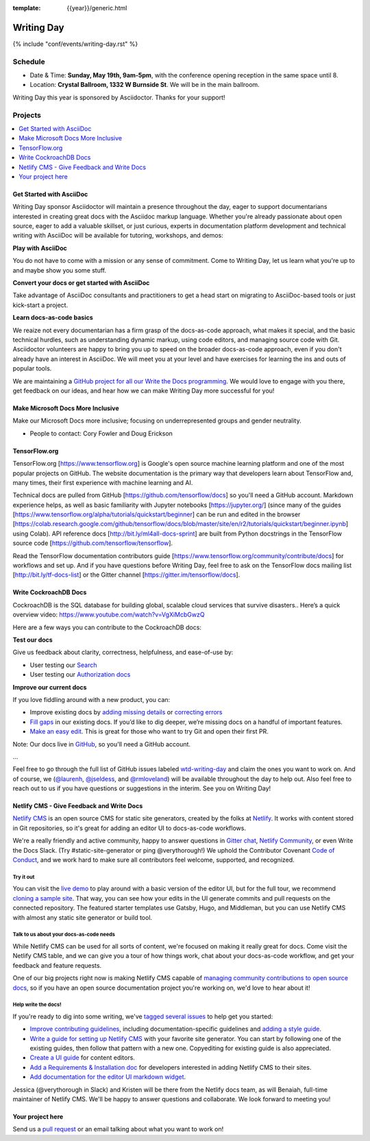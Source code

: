 :template: {{year}}/generic.html


Writing Day
===========

{% include "conf/events/writing-day.rst" %}

Schedule
--------

- Date & Time: **Sunday, May 19th, 9am-5pm**,
  with the conference opening reception in the same space until 8.
- Location: **Crystal Ballroom, 1332 W Burnside St**. We will be in the main ballroom.

Writing Day this year is sponsored by Asciidoctor. Thanks for your support!

Projects
--------

.. contents::
   :local:
   :depth: 1
   :backlinks: none


Get Started with AsciiDoc
~~~~~~~~~~~~~~~~~~~~~~~~~

Writing Day sponsor Asciidoctor will maintain a presence throughout the day, eager to support documentarians interested in creating great docs with the Asciidoc markup language. Whether you're already passionate about open source, eager to add a valuable skillset, or just curious, experts in documentation platform development and technical writing with AsciiDoc will be available for tutoring, workshops, and demos:

**Play with AsciiDoc**

You do not have to come with a mission or any sense of commitment. Come to Writing Day, let us learn what you're up to and maybe show you some stuff.

**Convert your docs or get started with AsciiDoc**

Take advantage of AsciiDoc consultants and practitioners to get a head start on migrating to AsciiDoc-based tools or just kick-start a project.

**Learn docs-as-code basics**

We reaize not every documentarian has a firm grasp of the docs-as-code approach, what makes it special, and the basic technical hurdles, such as understanding dynamic markup, using code editors, and managing source code with Git. Asciidoctor volunteers are happy to bring you up to speed on the broader docs-as-code approach, even if you don't already have an interest in AsciiDoc. We will meet you at your level and have exercises for learning the ins and outs of popular tools. 

We are maintaining a `GitHub project for all our Write the Docs programming <https://github.com/DocOps/wtd2019>`__. We would love to engage with you there, get feedback on our ideas, and hear how we can make Writing Day more successful for you!


Make Microsoft Docs More Inclusive
~~~~~~~~~~~~~~~~~~~~~~~~~~~~~~~~~~

Make our Microsoft Docs more inclusive; focusing on underrepresented groups and gender neutrality.

* People to contact: Cory Fowler and Doug Erickson

TensorFlow.org
~~~~~~~~~~~~~~~

TensorFlow.org [https://www.tensorflow.org] is Google's open source machine learning platform and one of the most popular projects on GitHub. The website documentation is the primary way that developers learn about TensorFlow and, many times, their first experience with machine learning and AI.

Technical docs are pulled from GitHub [https://github.com/tensorflow/docs] so you'll need a GitHub account. Markdown experience helps, as well as basic familiarity with Jupyter notebooks [https://jupyter.org/] (since many of the guides [https://www.tensorflow.org/alpha/tutorials/quickstart/beginner] can be run and edited in the browser [https://colab.research.google.com/github/tensorflow/docs/blob/master/site/en/r2/tutorials/quickstart/beginner.ipynb] using Colab). API reference docs [http://bit.ly/ml4all-docs-sprint] are built from Python docstrings in the TensorFlow source code [https://github.com/tensorflow/tensorflow].

Read the TensorFlow documentation contributors guide [https://www.tensorflow.org/community/contribute/docs] for workflows and set up. And if you have questions before Writing Day, feel free to ask on the TensorFlow docs mailing list [http://bit.ly/tf-docs-list] or the Gitter channel [https://gitter.im/tensorflow/docs].

Write CockroachDB Docs
~~~~~~~~~~~~~~~~~~~~~~

CockroachDB is the SQL database for building global, scalable cloud services that survive disasters.. Here’s a quick overview video:
https://www.youtube.com/watch?v=VgXiMcbGwzQ

Here are a few ways you can contribute to the CockroachDB docs:

**Test our docs**

Give us feedback about clarity, correctness, helpfulness, and ease-of-use by:

- User testing our `Search <https://github.com/cockroachdb/docs/issues/4773>`__
- User testing our `Authorization docs <https://github.com/cockroachdb/docs/issues/4774>`__

**Improve our current docs**

If you love fiddling around with a new product, you can:

- Improve existing docs by `adding missing details <https://github.com/cockroachdb/docs/issues?q=is%3Aopen+label%3Awtd-writing-day+label%3AT-missing-info>`__ or `correcting errors <https://github.com/cockroachdb/docs/issues?q=is%3Aopen+label%3Awtd-writing-day+label%3AT-incorrect-or-unclear-info>`__
- `Fill gaps <https://github.com/cockroachdb/docs/issues?utf8=%E2%9C%93&q=is%3Aopen+label%3AA-general+label%3Awtd-writing-day>`__ in our existing docs. If you’d like to dig deeper, we’re missing docs on a handful of important features.
- `Make an easy edit <https://github.com/cockroachdb/docs/issues?utf8=%E2%9C%93&q=is%3Aissue+is%3Aopen+label%3Awtd-writing-day+label%3Awtd-easy-first-issue+>`__. This is great for those who want to try Git and open their first PR.

Note: Our docs live in `GitHub <https://github.com/cockroachdb/docs>`__, so you'll need a GitHub account.

...

Feel free to go through the full list of GitHub issues labeled `wtd-writing-day <https://github.com/cockroachdb/docs/labels/wtd-writing-day>`__ and claim the ones you want to work on.
And of course, we (`@laurenh <https://writethedocs.slack.com/?redir=%2Fteam%2FU1B2LRTSQ>`__, `@jseldess <https://writethedocs.slack.com/team/U1B2LRTSQ>`__, and `@rmloveland <https://writethedocs.slack.com/?redir=%2Fteam%2FU1B2LRTSQ>`__) will be available throughout the day to help out. Also feel free to reach out to us if you have questions or suggestions in the interim. See you on Writing Day!

Netlify CMS - Give Feedback and Write Docs
~~~~~~~~~~~~~~~~~~~~~~~~~~~~~~~~~~~~~~~~~~

`Netlify CMS <https://www.netlifycms.org/>`_ is an open source CMS for static site generators, created by the folks at `Netlify <https://www.netlify.com/>`_. It works with content stored in Git repositories, so it's great for adding an editor UI to docs-as-code workflows.

We're a really friendly and active community, happy to answer questions in `Gitter chat <https://gitter.im/netlify/netlifyCMS>`_, `Netlify Community <https://community.netlify.com>`_, or even Write the Docs Slack. (Try #static-site-generator or ping @verythorough!) We uphold the Contributor Covenant `Code of Conduct <https://github.com/netlify/netlify-cms/blob/master/CODE_OF_CONDUCT.md>`_, and we work hard to make sure all contributors feel welcome, supported, and recognized.

Try it out
^^^^^^^^^^

You can visit the `live demo <https://cms-demo.netlify.com>`_ to play around with a basic version of the editor UI, but for the full tour, we recommend `cloning a sample site <https://www.netlifycms.org/docs/start-with-a-template/>`_. That way, you can see how your edits in the UI generate commits and pull requests on the connected repository. The featured starter templates use Gatsby, Hugo, and Middleman, but you can use Netlify CMS with almost any static site generator or build tool.

Talk to us about your docs-as-code needs
^^^^^^^^^^^^^^^^^^^^^^^^^^^^^^^^^^^^^^^^

While Netlify CMS can be used for all sorts of content, we're focused on making it really great for docs. Come visit the Netlify CMS table, and we can give you a tour of how things work, chat about your docs-as-code workflow, and get your feedback and feature requests.

One of our big projects right now is making Netlify CMS capable of `managing community contributions to open source docs <https://github.com/netlify/netlify-cms/issues/2093>`_, so if you have an open source documentation project you're working on, we'd love to hear about it!

Help write the docs!
^^^^^^^^^^^^^^^^^^^^

If you're ready to dig into some writing, we've `tagged several issues <https://github.com/netlify/netlify-cms/labels/event%3A%20Write%20the%20Docs>`_ to help get you started:

- `Improve contributing guidelines <https://github.com/netlify/netlify-cms/issues/1038>`_, including documentation-specific guidelines and `adding a style guide <https://github.com/netlify/netlify-cms/issues/1632>`_.
- `Write a guide for setting up Netlify CMS <https://github.com/netlify/netlify-cms/issues/2092>`_ with your favorite site generator. You can start by following one of the existing guides, then follow that pattern with a new one. Copyediting for existing guide is also appreciated.
- `Create a UI guide <https://github.com/netlify/netlify-cms/issues/1340>`_ for content editors.
- `Add a Requirements & Installation doc <https://github.com/netlify/netlify-cms/issues/731>`_ for developers interested in adding Netlify CMS to their sites.
- `Add documentation for the editor UI markdown widget <https://github.com/netlify/netlify-cms/issues/637>`_.

Jessica (@verythorough in Slack) and Kristen will be there from the Netlify docs team, as will Benaiah, full-time maintainer of Netlify CMS. We'll be happy to answer questions and collaborate. We look forward to meeting you!

Your project here
~~~~~~~~~~~~~~~~~

Send us a `pull request <https://github.com/writethedocs/www/blob/master/docs/conf/portland/2019/writing-day.rst>`__ or an email talking about what you want to work on!
